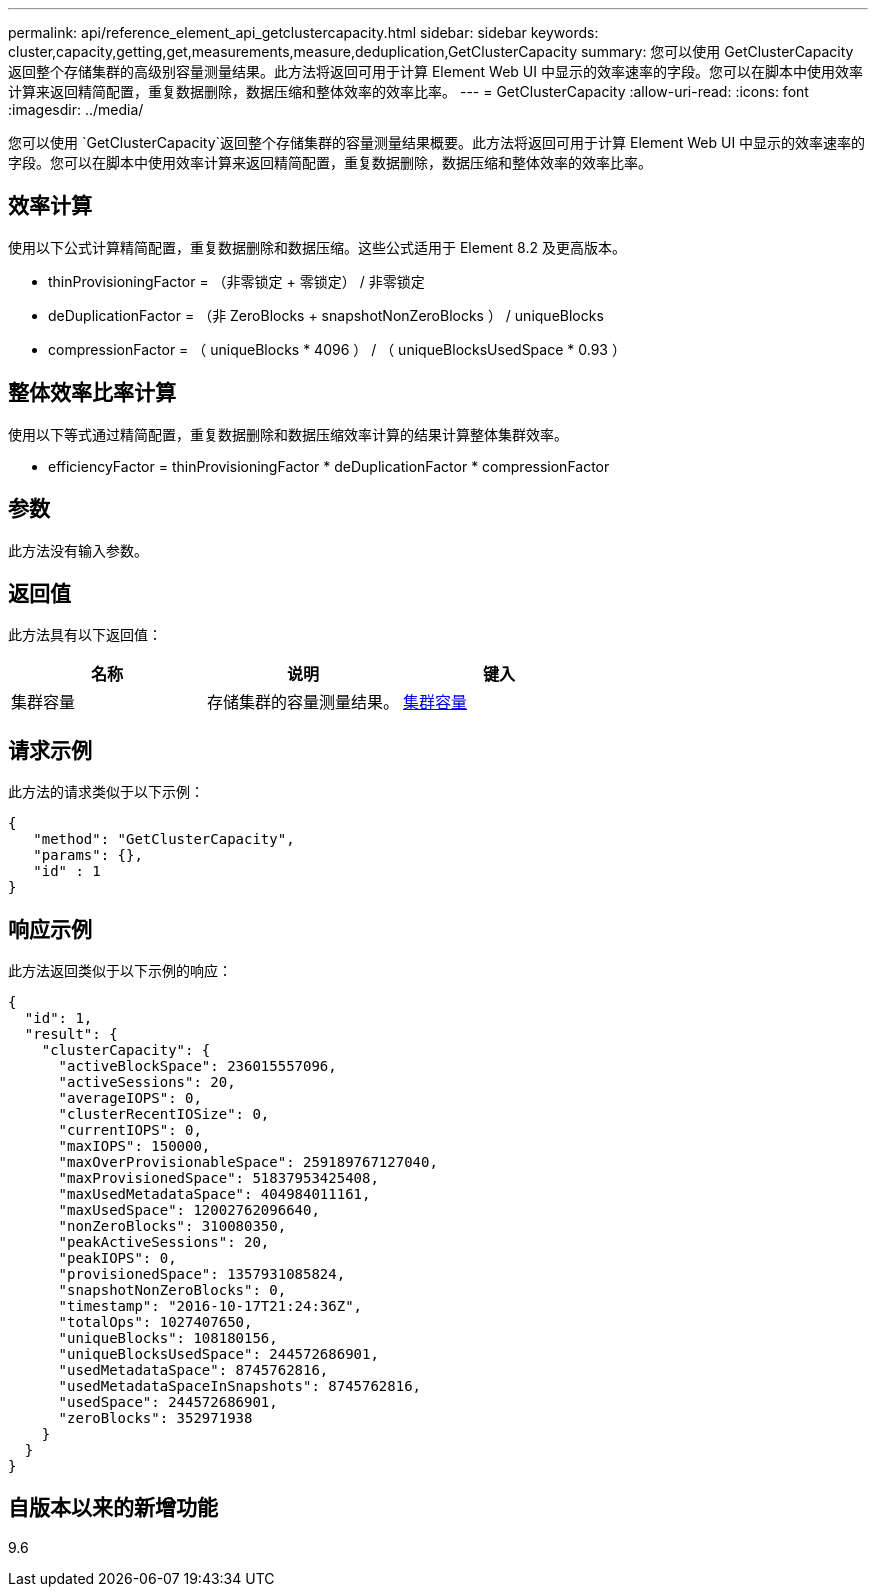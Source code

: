 ---
permalink: api/reference_element_api_getclustercapacity.html 
sidebar: sidebar 
keywords: cluster,capacity,getting,get,measurements,measure,deduplication,GetClusterCapacity 
summary: 您可以使用 GetClusterCapacity 返回整个存储集群的高级别容量测量结果。此方法将返回可用于计算 Element Web UI 中显示的效率速率的字段。您可以在脚本中使用效率计算来返回精简配置，重复数据删除，数据压缩和整体效率的效率比率。 
---
= GetClusterCapacity
:allow-uri-read: 
:icons: font
:imagesdir: ../media/


[role="lead"]
您可以使用 `GetClusterCapacity`返回整个存储集群的容量测量结果概要。此方法将返回可用于计算 Element Web UI 中显示的效率速率的字段。您可以在脚本中使用效率计算来返回精简配置，重复数据删除，数据压缩和整体效率的效率比率。



== 效率计算

使用以下公式计算精简配置，重复数据删除和数据压缩。这些公式适用于 Element 8.2 及更高版本。

* thinProvisioningFactor = （非零锁定 + 零锁定） / 非零锁定
* deDuplicationFactor = （非 ZeroBlocks + snapshotNonZeroBlocks ） / uniqueBlocks
* compressionFactor = （ uniqueBlocks * 4096 ） / （ uniqueBlocksUsedSpace * 0.93 ）




== 整体效率比率计算

使用以下等式通过精简配置，重复数据删除和数据压缩效率计算的结果计算整体集群效率。

* efficiencyFactor = thinProvisioningFactor * deDuplicationFactor * compressionFactor




== 参数

此方法没有输入参数。



== 返回值

此方法具有以下返回值：

|===
| 名称 | 说明 | 键入 


 a| 
集群容量
 a| 
存储集群的容量测量结果。
 a| 
xref:reference_element_api_clustercapacity.adoc[集群容量]

|===


== 请求示例

此方法的请求类似于以下示例：

[listing]
----
{
   "method": "GetClusterCapacity",
   "params": {},
   "id" : 1
}
----


== 响应示例

此方法返回类似于以下示例的响应：

[listing]
----
{
  "id": 1,
  "result": {
    "clusterCapacity": {
      "activeBlockSpace": 236015557096,
      "activeSessions": 20,
      "averageIOPS": 0,
      "clusterRecentIOSize": 0,
      "currentIOPS": 0,
      "maxIOPS": 150000,
      "maxOverProvisionableSpace": 259189767127040,
      "maxProvisionedSpace": 51837953425408,
      "maxUsedMetadataSpace": 404984011161,
      "maxUsedSpace": 12002762096640,
      "nonZeroBlocks": 310080350,
      "peakActiveSessions": 20,
      "peakIOPS": 0,
      "provisionedSpace": 1357931085824,
      "snapshotNonZeroBlocks": 0,
      "timestamp": "2016-10-17T21:24:36Z",
      "totalOps": 1027407650,
      "uniqueBlocks": 108180156,
      "uniqueBlocksUsedSpace": 244572686901,
      "usedMetadataSpace": 8745762816,
      "usedMetadataSpaceInSnapshots": 8745762816,
      "usedSpace": 244572686901,
      "zeroBlocks": 352971938
    }
  }
}
----


== 自版本以来的新增功能

9.6
